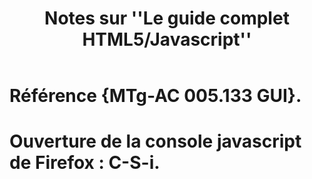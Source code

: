 #+TITLE: Notes sur ''Le guide complet HTML5/Javascript''

* Référence {MTg-AC 005.133 GUI}. 

* Ouverture de la console javascript de Firefox : C-S-i.
